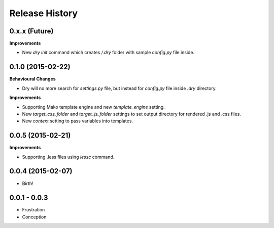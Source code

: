 .. :changelog:

Release History
---------------

0.x.x (Future)
++++++++++++++

**Improvements**

- New `dry init` command which creates `/.dry` folder with sample `config.py` file inside.

0.1.0 (2015-02-22)
++++++++++++++++++

**Behavioural Changes**

- Dry will no more search for `settings.py` file, but instead for `config.py` file inside `.dry` directory.

**Improvements**

- Supporting Mako template engine and new `template_engine` setting.
- New `target_css_folder` and `target_js_folder` settings to set output directory for rendered .js and .css files.
- New `context` setting to pass variables into templates.

0.0.5 (2015-02-21)
++++++++++++++++++

**Improvements**

- Supporting .less files using `lessc` command.

0.0.4 (2015-02-07)
++++++++++++++++++

- Birth!

0.0.1 - 0.0.3
+++++++++++++

- Frustration
- Conception